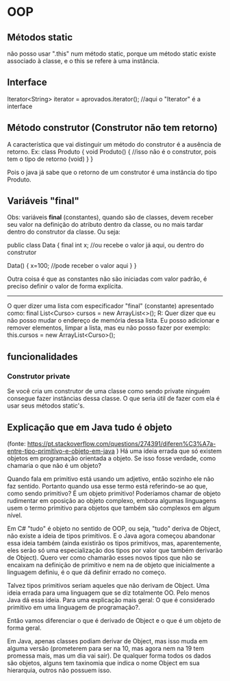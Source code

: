 * OOP
** Métodos static
não posso usar ".this" num método static, porque um método static existe associado à classe, e o this se refere à uma instância.

** Interface
Iterator<String> iterator = aprovados.iterator(); //aqui o "Iterator" é a interface

** Método construtor (Construtor não tem retorno)
A característica que vai distinguir um método do construtor é a ausência de retorno. Ex:
class Produto {
	void Produto() { //isso não é o construtor, pois tem o tipo de retorno (void)
	}
}

Pois o java já sabe que o retorno de um construtor é uma instância do tipo Produto.

** Variáveis "final"
Obs: variáveis *final* (constantes), quando são de classes, devem receber seu valor na definição do atributo dentro da classe, ou no mais tardar dentro do construtor da classe.
Ou seja:

public class Data {
	final int x; //ou recebe o valor já aqui, ou dentro do construtor

	Data() {
		x=100; //pode receber o valor aqui
	}
}

Outra coisa é que as constantes não são iniciadas com valor padrão, é preciso definir o valor de forma explícita.
-------------------
O quer dizer uma lista com  especificador "final" (constante) apresentado como:
	final List<Curso> cursos = new ArrayList<>();
R: Quer dizer que eu não posso mudar o endereço de memória dessa lista. Eu posso adicionar e remover elementos, limpar a lista, mas eu não posso fazer por exemplo:
	this.cursos = new ArrayList<Curso>();


** funcionalidades
*** Construtor private

Se você cria um construtor de uma classe como sendo private ninguém consegue fazer instâncias dessa classe. O que seria útil de fazer com ela é usar seus métodos static's.

** Explicação que em Java tudo é objeto
(fonte: https://pt.stackoverflow.com/questions/274391/diferen%C3%A7a-entre-tipo-primitivo-e-objeto-em-java
)
Há uma ideia errada que só existem objetos em programação orientada a objeto. Se isso fosse verdade, como chamaria o que não é um objeto?

Quando fala em primitivo está usando um adjetivo, então sozinho ele não faz sentido. Portanto quando usa esse termo está referindo-se ao que, como sendo primitivo? É um objeto primitivo! Poderíamos chamar de objeto rudimentar em oposição ao objeto complexo, embora algumas linguagens usem o termo primitivo para objetos que também são complexos em algum nível.

Em C# "tudo" é objeto no sentido de OOP, ou seja, "tudo" deriva de Object, não existe a ideia de tipos primitivos. E o Java agora começou abandonar essa ideia também (ainda existirão os tipos primitivos, mas, aparentemente, eles serão só uma especialização dos tipos por valor que também derivarão de Object). Quero ver como chamarão esses novos tipos que não se encaixam na definição de primitivo e nem na de objeto que inicialmente a linguagem definiu, é o que dá definir errado no começo.

Talvez tipos primitivos seriam aqueles que não derivam de Object. Uma ideia errada para uma linguagem que se diz totalmente OO. Pelo menos Java dá essa ideia. Para uma explicação mais geral: O que é considerado primitivo em uma linguagem de programação?.

Então vamos diferenciar o que é derivado de Object e o que é um objeto de forma geral.

Em Java, apenas classes podiam derivar de Object, mas isso muda em alguma versão (prometerem para ser na 10, mas agora nem na 19 tem promessa mais, mas um dia vai sair). De qualquer forma todos os dados são objetos, alguns tem taxinomia que indica o nome Object em sua hierarquia, outros não possuem isso.

